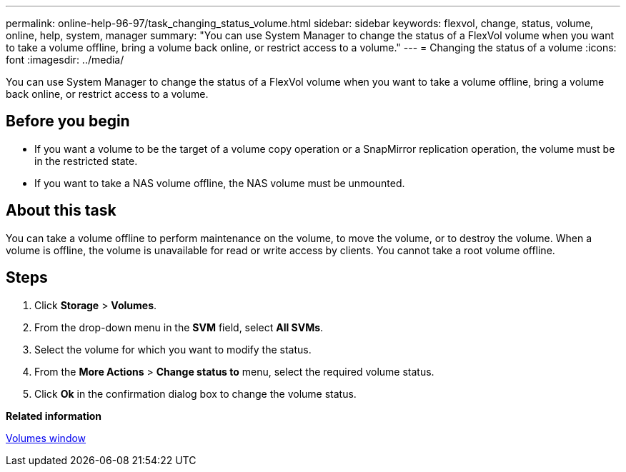 ---
permalink: online-help-96-97/task_changing_status_volume.html
sidebar: sidebar
keywords: flexvol, change, status, volume, online, help, system, manager
summary: "You can use System Manager to change the status of a FlexVol volume when you want to take a volume offline, bring a volume back online, or restrict access to a volume."
---
= Changing the status of a volume
:icons: font
:imagesdir: ../media/

[.lead]
You can use System Manager to change the status of a FlexVol volume when you want to take a volume offline, bring a volume back online, or restrict access to a volume.

== Before you begin

* If you want a volume to be the target of a volume copy operation or a SnapMirror replication operation, the volume must be in the restricted state.
* If you want to take a NAS volume offline, the NAS volume must be unmounted.

== About this task

You can take a volume offline to perform maintenance on the volume, to move the volume, or to destroy the volume. When a volume is offline, the volume is unavailable for read or write access by clients. You cannot take a root volume offline.

== Steps

. Click *Storage* > *Volumes*.
. From the drop-down menu in the *SVM* field, select *All SVMs*.
. Select the volume for which you want to modify the status.
. From the *More Actions* > *Change status to* menu, select the required volume status.
. Click *Ok* in the confirmation dialog box to change the volume status.

*Related information*

xref:reference_volumes_window.adoc[Volumes window]
